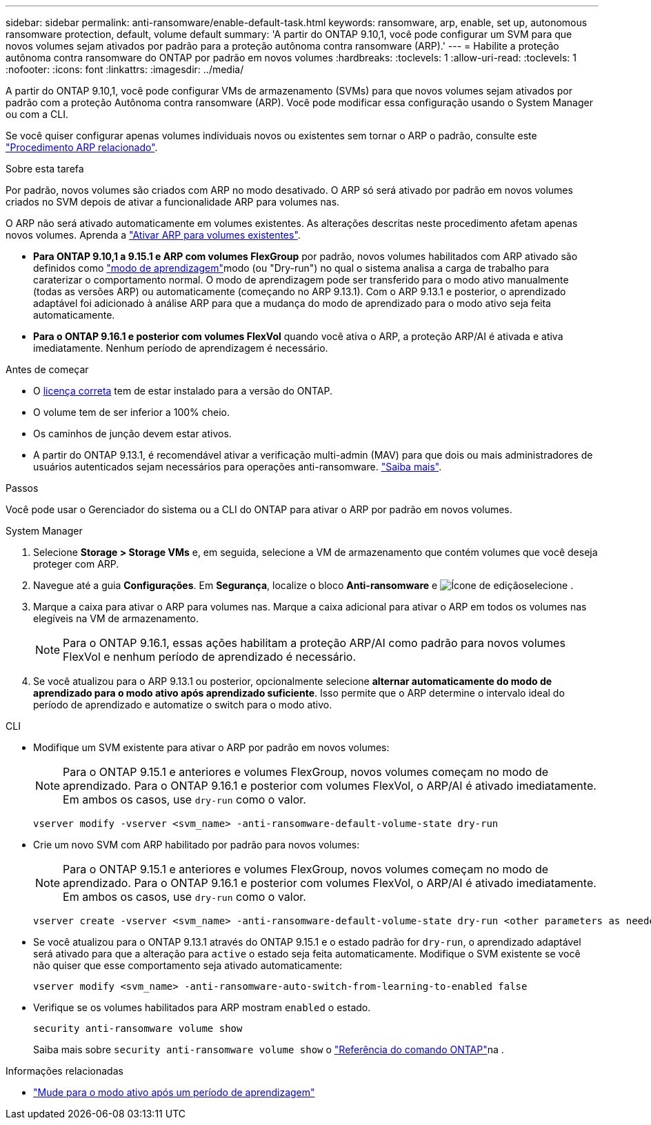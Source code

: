 ---
sidebar: sidebar 
permalink: anti-ransomware/enable-default-task.html 
keywords: ransomware, arp, enable, set up, autonomous ransomware protection, default, volume default 
summary: 'A partir do ONTAP 9.10,1, você pode configurar um SVM para que novos volumes sejam ativados por padrão para a proteção autônoma contra ransomware (ARP).' 
---
= Habilite a proteção autônoma contra ransomware do ONTAP por padrão em novos volumes
:hardbreaks:
:toclevels: 1
:allow-uri-read: 
:toclevels: 1
:nofooter: 
:icons: font
:linkattrs: 
:imagesdir: ../media/


[role="lead"]
A partir do ONTAP 9.10,1, você pode configurar VMs de armazenamento (SVMs) para que novos volumes sejam ativados por padrão com a proteção Autônoma contra ransomware (ARP). Você pode modificar essa configuração usando o System Manager ou com a CLI.

Se você quiser configurar apenas volumes individuais novos ou existentes sem tornar o ARP o padrão, consulte este link:enable-task.html["Procedimento ARP relacionado"].

.Sobre esta tarefa
Por padrão, novos volumes são criados com ARP no modo desativado. O ARP só será ativado por padrão em novos volumes criados no SVM depois de ativar a funcionalidade ARP para volumes nas.

O ARP não será ativado automaticamente em volumes existentes. As alterações descritas neste procedimento afetam apenas novos volumes. Aprenda a link:enable-task.html["Ativar ARP para volumes existentes"].

* *Para ONTAP 9.10,1 a 9.15.1 e ARP com volumes FlexGroup* por padrão, novos volumes habilitados com ARP ativado são definidos como link:index.html#learning-and-active-modes["modo de aprendizagem"]modo (ou "Dry-run") no qual o sistema analisa a carga de trabalho para caraterizar o comportamento normal. O modo de aprendizagem pode ser transferido para o modo ativo manualmente (todas as versões ARP) ou automaticamente (começando no ARP 9.13.1). Com o ARP 9.13.1 e posterior, o aprendizado adaptável foi adicionado à análise ARP para que a mudança do modo de aprendizado para o modo ativo seja feita automaticamente.
* *Para o ONTAP 9.16.1 e posterior com volumes FlexVol* quando você ativa o ARP, a proteção ARP/AI é ativada e ativa imediatamente. Nenhum período de aprendizagem é necessário.


.Antes de começar
* O xref:index.html[licença correta] tem de estar instalado para a versão do ONTAP.
* O volume tem de ser inferior a 100% cheio.
* Os caminhos de junção devem estar ativos.
* A partir do ONTAP 9.13.1, é recomendável ativar a verificação multi-admin (MAV) para que dois ou mais administradores de usuários autenticados sejam necessários para operações anti-ransomware. link:../multi-admin-verify/enable-disable-task.html["Saiba mais"].


.Passos
Você pode usar o Gerenciador do sistema ou a CLI do ONTAP para ativar o ARP por padrão em novos volumes.

[role="tabbed-block"]
====
.System Manager
--
. Selecione *Storage > Storage VMs* e, em seguida, selecione a VM de armazenamento que contém volumes que você deseja proteger com ARP.
. Navegue até a guia *Configurações*. Em *Segurança*, localize o bloco **Anti-ransomware** e image:icon_pencil.gif["Ícone de edição"]selecione .
. Marque a caixa para ativar o ARP para volumes nas. Marque a caixa adicional para ativar o ARP em todos os volumes nas elegíveis na VM de armazenamento.
+

NOTE: Para o ONTAP 9.16.1, essas ações habilitam a proteção ARP/AI como padrão para novos volumes FlexVol e nenhum período de aprendizado é necessário.

. Se você atualizou para o ARP 9.13.1 ou posterior, opcionalmente selecione *alternar automaticamente do modo de aprendizado para o modo ativo após aprendizado suficiente*. Isso permite que o ARP determine o intervalo ideal do período de aprendizado e automatize o switch para o modo ativo.


--
.CLI
--
* Modifique um SVM existente para ativar o ARP por padrão em novos volumes:
+

NOTE: Para o ONTAP 9.15.1 e anteriores e volumes FlexGroup, novos volumes começam no modo de aprendizado. Para o ONTAP 9.16.1 e posterior com volumes FlexVol, o ARP/AI é ativado imediatamente. Em ambos os casos, use `dry-run` como o valor.

+
[source, cli]
----
vserver modify -vserver <svm_name> -anti-ransomware-default-volume-state dry-run
----
* Crie um novo SVM com ARP habilitado por padrão para novos volumes:
+

NOTE: Para o ONTAP 9.15.1 e anteriores e volumes FlexGroup, novos volumes começam no modo de aprendizado. Para o ONTAP 9.16.1 e posterior com volumes FlexVol, o ARP/AI é ativado imediatamente. Em ambos os casos, use `dry-run` como o valor.

+
[source, cli]
----
vserver create -vserver <svm_name> -anti-ransomware-default-volume-state dry-run <other parameters as needed>
----
* Se você atualizou para o ONTAP 9.13.1 através do ONTAP 9.15.1 e o estado padrão for `dry-run`, o aprendizado adaptável será ativado para que a alteração para `active` o estado seja feita automaticamente. Modifique o SVM existente se você não quiser que esse comportamento seja ativado automaticamente:
+
[source, cli]
----
vserver modify <svm_name> -anti-ransomware-auto-switch-from-learning-to-enabled false
----
* Verifique se os volumes habilitados para ARP mostram `enabled` o estado.
+
[source, cli]
----
security anti-ransomware volume show
----
+
Saiba mais sobre `security anti-ransomware volume show` o link:https://docs.netapp.com/us-en/ontap-cli/security-anti-ransomware-volume-show.html["Referência do comando ONTAP"^]na .



--
====
.Informações relacionadas
* link:switch-learning-to-active-mode.html["Mude para o modo ativo após um período de aprendizagem"]

